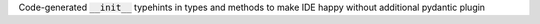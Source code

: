 Code-generated :code:`__init__` typehints in types and methods to make IDE happy without additional pydantic plugin
